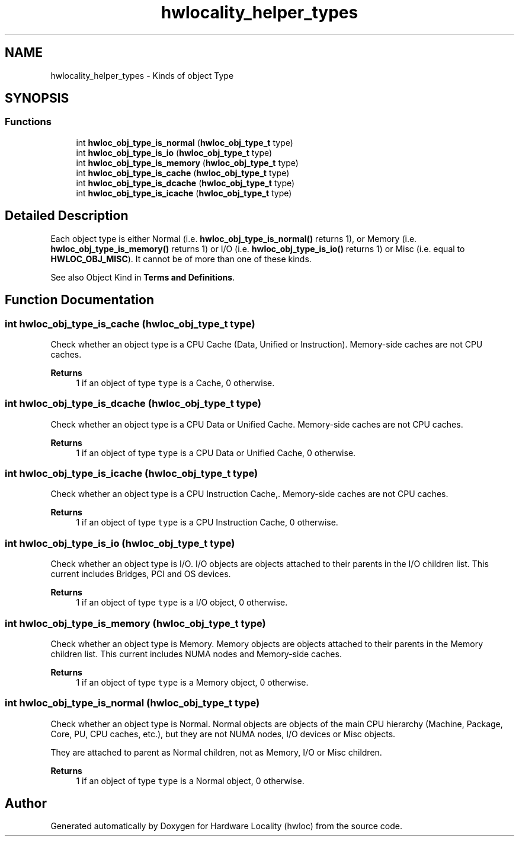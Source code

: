 .TH "hwlocality_helper_types" 3 "Mon Dec 4 2023" "Version 2.10.0" "Hardware Locality (hwloc)" \" -*- nroff -*-
.ad l
.nh
.SH NAME
hwlocality_helper_types \- Kinds of object Type
.SH SYNOPSIS
.br
.PP
.SS "Functions"

.in +1c
.ti -1c
.RI "int \fBhwloc_obj_type_is_normal\fP (\fBhwloc_obj_type_t\fP type)"
.br
.ti -1c
.RI "int \fBhwloc_obj_type_is_io\fP (\fBhwloc_obj_type_t\fP type)"
.br
.ti -1c
.RI "int \fBhwloc_obj_type_is_memory\fP (\fBhwloc_obj_type_t\fP type)"
.br
.ti -1c
.RI "int \fBhwloc_obj_type_is_cache\fP (\fBhwloc_obj_type_t\fP type)"
.br
.ti -1c
.RI "int \fBhwloc_obj_type_is_dcache\fP (\fBhwloc_obj_type_t\fP type)"
.br
.ti -1c
.RI "int \fBhwloc_obj_type_is_icache\fP (\fBhwloc_obj_type_t\fP type)"
.br
.in -1c
.SH "Detailed Description"
.PP 
Each object type is either Normal (i\&.e\&. \fBhwloc_obj_type_is_normal()\fP returns 1), or Memory (i\&.e\&. \fBhwloc_obj_type_is_memory()\fP returns 1) or I/O (i\&.e\&. \fBhwloc_obj_type_is_io()\fP returns 1) or Misc (i\&.e\&. equal to \fBHWLOC_OBJ_MISC\fP)\&. It cannot be of more than one of these kinds\&.
.PP
See also Object Kind in \fBTerms and Definitions\fP\&. 
.SH "Function Documentation"
.PP 
.SS "int hwloc_obj_type_is_cache (\fBhwloc_obj_type_t\fP type)"

.PP
Check whether an object type is a CPU Cache (Data, Unified or Instruction)\&. Memory-side caches are not CPU caches\&.
.PP
\fBReturns\fP
.RS 4
1 if an object of type \fCtype\fP is a Cache, 0 otherwise\&. 
.RE
.PP

.SS "int hwloc_obj_type_is_dcache (\fBhwloc_obj_type_t\fP type)"

.PP
Check whether an object type is a CPU Data or Unified Cache\&. Memory-side caches are not CPU caches\&.
.PP
\fBReturns\fP
.RS 4
1 if an object of type \fCtype\fP is a CPU Data or Unified Cache, 0 otherwise\&. 
.RE
.PP

.SS "int hwloc_obj_type_is_icache (\fBhwloc_obj_type_t\fP type)"

.PP
Check whether an object type is a CPU Instruction Cache,\&. Memory-side caches are not CPU caches\&.
.PP
\fBReturns\fP
.RS 4
1 if an object of type \fCtype\fP is a CPU Instruction Cache, 0 otherwise\&. 
.RE
.PP

.SS "int hwloc_obj_type_is_io (\fBhwloc_obj_type_t\fP type)"

.PP
Check whether an object type is I/O\&. I/O objects are objects attached to their parents in the I/O children list\&. This current includes Bridges, PCI and OS devices\&.
.PP
\fBReturns\fP
.RS 4
1 if an object of type \fCtype\fP is a I/O object, 0 otherwise\&. 
.RE
.PP

.SS "int hwloc_obj_type_is_memory (\fBhwloc_obj_type_t\fP type)"

.PP
Check whether an object type is Memory\&. Memory objects are objects attached to their parents in the Memory children list\&. This current includes NUMA nodes and Memory-side caches\&.
.PP
\fBReturns\fP
.RS 4
1 if an object of type \fCtype\fP is a Memory object, 0 otherwise\&. 
.RE
.PP

.SS "int hwloc_obj_type_is_normal (\fBhwloc_obj_type_t\fP type)"

.PP
Check whether an object type is Normal\&. Normal objects are objects of the main CPU hierarchy (Machine, Package, Core, PU, CPU caches, etc\&.), but they are not NUMA nodes, I/O devices or Misc objects\&.
.PP
They are attached to parent as Normal children, not as Memory, I/O or Misc children\&.
.PP
\fBReturns\fP
.RS 4
1 if an object of type \fCtype\fP is a Normal object, 0 otherwise\&. 
.RE
.PP

.SH "Author"
.PP 
Generated automatically by Doxygen for Hardware Locality (hwloc) from the source code\&.
